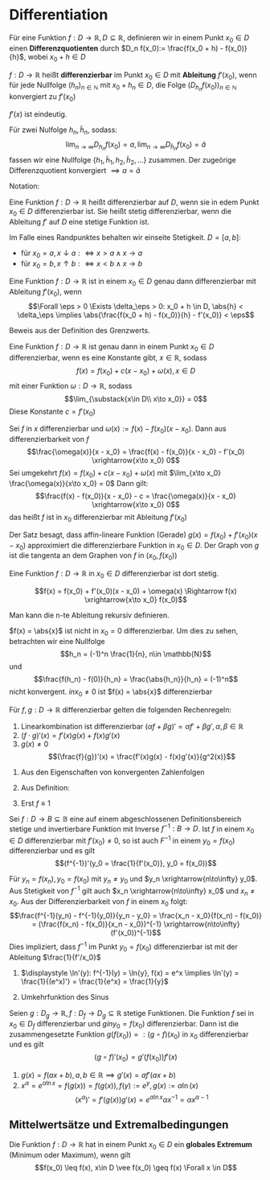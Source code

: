 * Differentiation
  #+ATTR_LATEX: :options [4.1 Differenzquotienten]
  #+begin_defn latex
  Für eine Funktion $f:D\to \mathbb{R}, D\subseteq \mathbb{R}$, definieren wir in einem Punkt $x_0 \in D$ einen
  *Differenzquotienten* durch $D_n f(x_0):= \frac{f(x_0 + h) - f(x_0)}{h}$, wobei $x_0 + h \in D$
  #+end_defn
  #+ATTR_LATEX: :options [4.2 Ableitung]
  #+begin_defn latex
  $f:D\to\mathbb{R}$ heißt *differenzierbar* im Punkt $x_0 \in D$ mit *Ableitung* $f'(x_0)$, wenn
  für jede Nullfolge $(h_n)_{n\in\mathbb{N}}$ mit $x_0 + h_n \in D$, die Folge $(D_{h_n} f(x_0))_{n\in\mathbb{N}}$
  konvergiert zu $f'(x_0)$
  #+end_defn
  #+begin_remark latex
  $f'(x)$ ist eindeutig.
  #+end_remark
  #+begin_proof latex
  Für zwei Nulfolge $h_n, \tilde h_n$, sodass:
  \[\lim_{n\to\infty} D_{h_n} f(x_0) = a, \lim_{n\to\infty} D_{\tilde h_n} f(x_0) = \tilde a\]
  fassen wir eine Nullfolge $\{h_1, \tilde h_1, h_2, \tilde h_2, \ldots\}$ zusammen. Der
  zugeörige Differenzquotient konvergiert $\implies a = \tilde a$
  #+end_proof
  Notation:
  \begin{align*}
  f'(x_0) &=: \dd{f}{x}(x_0) \\
  f'(x_0) &= \lim_{\substack{x\in D \\ x\to x_0}}  \frac{f(x) - f(x_0)}{x - x_0}
  \end{align*}
  #+ATTR_LATEX: :options [4.3]
  #+begin_defn latex
  Eine Funktion $f:D\to\mathbb{R}$ heißt differenzierbar auf $D$, wenn sie in edem Punkt $x_0 \in D$ differenzierbar ist. Sie heißt stetig differenzierbar, wenn
  die Ableitung $f'$ auf $D$ eine stetige Funktion ist.
  #+end_defn
  #+begin_remark latex
  Im Falle eines Randpunktes behalten wir einseite Stetigkeit. $D = [a,b]:$
  - für $x_0 = a, x\downarrow a :\iff x > a \wedge x \to a$
  - für $x_0 = b, x\uparrow b :\iff x < b \wedge x \to b$
  #+end_remark
  #+ATTR_LATEX: :options [4.4]
  #+begin_thm latex
  Eine Funktion $f:D\to\mathbb{R}$ ist in einem $x_0 \in D$ genau dann differenzierbar mit Ableitung $f'(x_0)$, wenn
  \[\Forall \eps > 0 \Exists \delta_\eps > 0: x_0 + h \in D, \abs{h} < \delta_\eps \implies \abs{\frac{f(x_0 + h) - f(x_0)}{h} - f'(x_0)} <  \eps\]
  #+end_thm
  #+begin_proof latex
  Beweis aus der Definition des Grenzwerts.
  #+end_proof
  #+ATTR_LATEX: :options [4.5]
  #+begin_thm latex
  Eine Funktion $f:D\to\mathbb{R}$ ist genau dann in einem Punkt $x_0\in D$ differenzierbar, wenn es eine Konstante gibt, $x\in\mathbb{R}$, sodass
  \[f(x) = f(x_0) + c(x - x_0) + \omega(x), x\in D\]
  mit einer Funktion $\omega:D\to\mathbb{R}$, sodass
  \[\lim_{\substack{x\in D\\ x\to x_0}} = 0\]
  Diese Konstante $c = f'(x_0)$
  #+end_thm
  #+begin_proof latex
  Sei $f$ in $x$ differenzierbar und $\omega(x) := f(x) - f(x_0)(x - x_0)$. Dann aus differenzierbarkeit von $f$
  \[\frac{\omega(x)}{x - x_0} = \frac{f(x) - f(x_0)}{x - x_0} - f'(x_0) \xrightarrow{x\to x_0} 0\]
  Sei umgekehrt $f(x) = f(x_0) + c(x - x_0) + \omega(x)$ mit $\lim_{x\to x_0} \frac{\omega(x)}{x\to x_0} = 0$
  Dann gilt:
  \[\frac{f(x) - f(x_0)}{x - x_0} - c = \frac{\omega(x)}{x - x_0} \xrightarrow{x\to x_0} 0\]
  das heißt $f$ ist in $x_0$ differenzierbar mit Ableitung $f'(x_0)$
  #+end_proof
  #+begin_remark latex
  Der Satz besagt, dass affin-lineare Funktion (Gerade) $g(x) = f(x_0) + f'(x_0)(x - x_0)$
  approximiert die differenzierbare Funktion in $x_0 \in D$. Der Graph von $g$ ist
  die tangenta an dem Graphen von $f$ in $(x_0, f(x_0))$
  #+end_remark
  #+ATTR_LATEX: :options [4.6]
  #+begin_lemma latex
  Eine Funktion $f:D\to\mathbb{R}$ in $x_0 \in D$ differenzierbar ist dort stetig.
  #+end_lemma
  #+begin_proof latex
  \[f(x) = f(x_0) + f'(x_0)(x - x_0) + \omega(x) \Rightarrow f(x) \xrightarrow{x\to x_0} f(x_0)\]
  #+end_proof
  #+begin_remark latex
  Man kann die n-te Ableitung rekursiv definieren.
  \begin{align*}
  \frac{\d^n f}{\d x^n}(x) = f^{(n)}(x), n\geq 3 \\
  \frac{\d^2 f}{\d x^2} (x) = f^{(2)}(x) = f''(x)
  \end{align*}
  #+end_remark
  #+ATTR_LATEX: :options [4.7]
  #+begin_ex latex
  $f(x) = \abs{x}$ ist nicht in $x_0 = 0$ differenzierbar. Um dies zu sehen, betrachten wir eine Nullfolge
  \[h_n = (-1)^n \frac{1}{n}, n\in \mathbb{N}\]
  und
  \[\frac{f(h_n) - f(0)}{h_n} = \frac{\abs{h_n}}{h_n} = (-1)^n\]
  nicht konvergent. $in x_0 \neq 0$ ist $f(x) = \abs{x}$ differenzierbar
  #+end_ex
  #+ATTR_LATEX: :options [4.8]
  #+begin_lemma latex
  Für $f,g: D\to\mathbb{R}$ differenzierbar gelten die folgenden Rechenregeln:
  1. Linearkombination ist differenzierbar $(\alpha f + \beta g)' = \alpha f' + \beta g', \alpha,\beta\in\mathbb{R}$
  2. $(f\cdot g)'(x) = f'(x)g(x) + f(x) g'(x)$
  3. $g(x) \neq 0$
	 \[(\frac{f}{g})'(x) = \frac{f'(x)g(x) - f(x)g'(x)}{g^2(x)}\]
  #+end_lemma
  #+begin_proof latex
  1. Aus den Eigenschaften von konvergenten Zahlenfolgen
  2. Aus Definition:
     \begin{align*}
     \left\string(f\cdot g)'\left\string(x_0) &= \lim_{x\to x_0}  \frac{f(x)(g(x) - g(x_0)) + (g(x) - f(x_0))g(x)}{x - x_0} \\
     &= f(x_0)g'(x_0) + f'(x)g(x)
     \end{align*}
  3. Erst $f \equiv 1$
     \begin{align*}
     \left\string(\frac{1}{g})'\left\string(x) &= \lim_{x\to x_0} (\frac{1}{g(x)} - \frac{1}{g(x_0)}) \frac{1}{x - x_0} \\
     &= \lim_{x\to x_0} \frac{g(x_0) - g(x)}{g(x)g(x_0)} \frac{1}{x - x_0} \\
     &= \lim - \frac{g'(x_0)}{g^2(x_0)} \\
     \left\string(\frac{f}{g})'\left\string(x_0) = (f \frac{1}{g})'(x_0) = \frac{f' g - f g'}{g^2}(x)
     \end{align*}
  #+end_proof
  #+ATTR_LATEX: :options [4.9]
  #+begin_lemma latex
  Sei $f:D\to B\subseteq\mathbb{B}$ eine auf einem abgeschlossenen Definitionsbereich stetige und invertierbare Funktion mit Inverse $f^{-1}: B\to D$.
  Ist $f$ in einem $x_0 \in D$ differenzierbar mit $f'(x_0) \neq 0$, so ist auch $F^{-1}$ in einem $y_0 = f(x_0)$ differenzierbar
  und es gilt
  \[(f^{-1})'(y_0 = \frac{1}{f'(x_0)}, y_0 = f(x_0))\]
  #+end_lemma
  #+begin_proof latex
  Für $y_n = f(x_n), y_0 = f(x_0)$ mit $y_n \neq y_0$ und $y_n \xrightarrow{n\to\infty} y_0$.
  Aus Stetigkeit von $f^{-1}$ gilt auch $x_n \xrightarrow{n\to\infty} x_0$ und $x_n \neq x_0$.
  Aus der Differenzierbarkeit von $f$ in einem $x_0$ folgt:
  \[\frac{f^{-1}(y_n) - f^{-1}(y_0)}{y_n - y_0} = \frac{x_n - x_0}{f(x_n) - f(x_0)} = (\frac{f(x_n) - f(x_0)}{x_n - x_0})^{-1} \xrightarrow{n\to\infty} (f'(x_0))^{-1}\]
  Dies impliziert, dass $f^{-1}$ im Punkt $y_0 = f(x_0)$ differenzierbar ist mit der Ableitung $\frac{1}{f'/x_0}$
  #+end_proof
  #+ATTR_LATEX: :options [4.10]
  #+begin_ex latex
  \mbox{}
  1. $\displaystyle \ln'(y): f^{-1}(y) = \ln{y}, f(x) = e^x \implies \ln'(y) = \frac{1}{(e^x)'} = \frac{1}{e^x} = \frac{1}{y}$
  2. Umkehrfunktion des Sinus
	 \begin{align*}
	 y &= \sin{x}, x\in (-\frac{\pi}{2}, \frac{\pi}{2}) \\
	 x = \arcsin{y}, y\in (-1,1) = D \\
	 \arcsin'(y) = \frac{1}{\sin'(x)} = \frac{1}{\cos{x}} = \frac{1}{\sqrt{1 - \sin^2{x}}} = \frac{1}{\sqrt{1 - y^2}}
	 \end{align*}
  #+end_ex
  #+ATTR_LATEX: :options [4.11 Kettenregel]
  #+begin_lemma latex
  Seien $g:D_g \to \mathbb{R}, f:D_f \to D_g \subseteq \mathbb{R}$ stetige Funktionen. Die Funktion $f$ sei in $x_0 \in D_f$ differenzierbar
  und $g in y_0 = f(x_0)$ differenzierbar. Dann ist die zusammengesetzte Funktion $g(f(x_0)) =: (g\circ f)(x_0)$ in $x_0$ differenzierbar und
  es gilt
  \[(g\circ f)'(x_0) = g'(f(x_0))f'(x) \tag{Kettenregel}\]
  #+end_lemma
  #+begin_proof latex
  \begin{align*}
  \intertext{Wir definieren eine Funktion $\Delta g: D_g \to \mathbb{R}$ durch}
  \Delta g\string(y\string) &:= \begin{cases} \frac{g(y) - f(y_0)}{y - y_0} & y \neq y_0 \\ g'(y) & y = y_0\end{cases} \\
  \intertext{Da $g$ in $y_0$ differenzierbar ist gilt}
  \lim_{y \to y_0} \Delta g(y) &= g'(y_0) \\
  \intertext{Ferner gilt für $y\in D_g$:}
  g\string(y\string) - g(y_0) &= \Delta g(y)(y - y_0) \\
  \intertext{Damit erhalten wir}
  \string(g\circ f\string)'\string(x_0\string) &= \lim_{x\to x_0} \frac{g(f(x)) - g(f(x_0))}{x - x_0} \\
  &= \lim_{x \to x_0} \frac{\Delta g(f(x))(f(x) - f(x_0))}{x - x_0} \\
  &= \lim_{x\to x_0} \Delta g(f(x)) \lim_{x - x_0} \frac{f(x) - f(x_0)}{x - x_0} = g'(f(x_0))f'(x_0) \tag*{\qedhere}
  \end{align*}
  #+end_proof
  #+ATTR_LATEX: :options [4.12]
  #+begin_ex latex
  1. $g(x) = f(a x + b), a, b \in\mathbb{R} \implies g'(x) = a f'(a x + b)$
  2. $x^{\alpha} = e^{\alpha \ln{x}} = f(g(x)) = f(g(x)), f(y) := e^y, g(x) := \alpha \ln(x)$ \\
	 \[(x^{\alpha})' = f'(g(x))g'(x) = e^{\alpha\ln{x}}\alpha x^{-1} = \alpha x^{\alpha - 1}\]
  #+end_ex
** Mittelwertsätze und Extremalbedingungen
   #+ATTR_LATEX: :options [4.13]
   #+begin_defn latex
   Die Funktion $f:D\to\mathbb{R}$ hat in einem Punkt $x_0 \in D$ ein *globales Extremum* (Minimum oder Maximum), wenn gilt
   \[f(x_0) \leq f(x), x\in D \vee f(x_0) \geq f(x) \Forall x \in D\]
   #+end_defn
